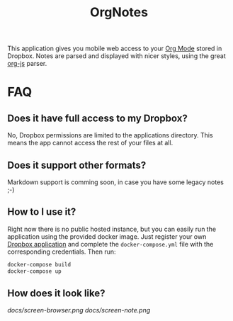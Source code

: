 #+TITLE: OrgNotes

This application gives you mobile web access to your [[https://www.emacswiki.org/emacs/OrgMode][Org Mode]] stored in Dropbox. Notes are parsed
and displayed with nicer styles, using the great [[https://github.com/mooz/org-js][org-js]] parser.

* FAQ

** Does it have full access to my Dropbox?
   No, Dropbox permissions are limited to the applications directory. This means the app cannot access the rest of your files at all.

** Does it support other formats?
   Markdown support is comming soon, in case you have some legacy notes ;-)

** How to I use it?
   Right now there is no public hosted instance, but you can easily run the
   application using the provided docker image. Just register your own [[https://www.dropbox.com/developers/apps][Dropbox
   application]] and complete the =docker-compose.yml= file with the corresponding
   credentials. Then run:

   #+BEGIN_SRC bash
   docker-compose build
   docker-compose up
   #+END_SRC

** How does it look like?

   [[docs/screen-browser.png]]
   [[docs/screen-note.png]]
